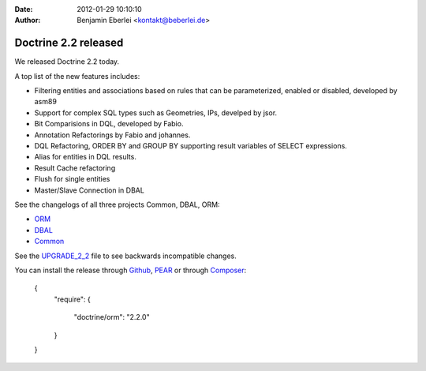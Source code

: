 :date: 2012-01-29 10:10:10
:author: Benjamin Eberlei <kontakt@beberlei.de>

=====================
Doctrine 2.2 released
=====================

We released Doctrine 2.2 today. 

A top list of the new features includes:

* Filtering entities and associations based on rules that can be parameterized, enabled or disabled, developed by asm89
* Support for complex SQL types such as Geometries, IPs, develped by jsor.
* Bit Comparisions in DQL, developed by Fabio.
* Annotation Refactorings by Fabio and johannes.
* DQL Refactoring, ORDER BY and GROUP BY supporting result variables of SELECT expressions.
* Alias for entities in DQL results.
* Result Cache refactoring
* Flush for single entities
* Master/Slave Connection in DBAL

See the changelogs of all three projects Common, DBAL, ORM:

* `ORM <http://www.doctrine-project.org/jira/browse/DDC/fixforversion/10157>`_
* `DBAL <http://www.doctrine-project.org/jira/browse/DBAL/fixforversion/10142>`_
* `Common <http://www.doctrine-project.org/jira/browse/DCOM/fixforversion/10152>`_

See the `UPGRADE_2_2 <https://github.com/doctrine/doctrine2/blob/master/UPGRADE_TO_2_2>`_ file to see backwards incompatible changes.

You can install the release through `Github <https://github.com/doctrine/doctrine2>`_, `PEAR <http://pear.doctrine-project.org>`_ or through `Composer <http://www.packagist.org>`_:

    {
        "require":
        {
            "doctrine/orm": "2.2.0"
        }
    }
